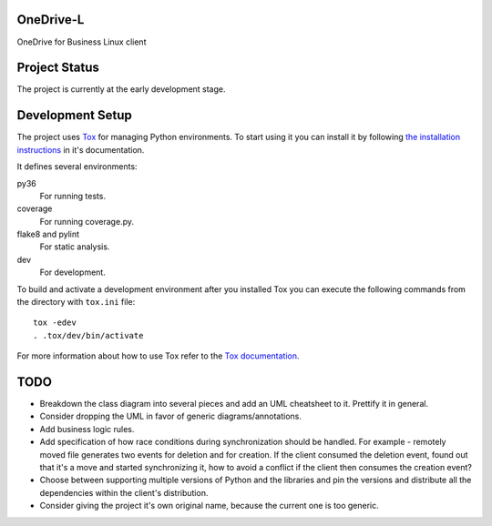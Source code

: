 .. image:: https://travis-ci.org/epam/OneDrive-L.svg?branch=master
   :target: https://travis-ci.org/epam/OneDrive-L


OneDrive-L
==========
OneDrive for Business Linux client

Project Status
==============
The project is currently at the early development stage.

Development Setup
=================
The project uses Tox_ for managing Python environments.
To start using it you can install it by following `the installation
instructions`_ in it's documentation.

It defines several environments:

py36
    For running tests.
coverage
    For running coverage.py.
flake8 and pylint
    For static analysis.
dev
    For development.

To build and activate a development environment after you installed Tox you can
execute the following commands from the directory with ``tox.ini`` file::

   tox -edev
   . .tox/dev/bin/activate

For more information about how to use Tox refer to the `Tox documentation`_.

.. _Tox: https://tox.readthedocs.io/en/latest/
.. _Tox documentation: https://tox.readthedocs.io/en/latest/
.. _the installation instructions: https://tox.readthedocs.io/en/latest/install.html

TODO
====
- Breakdown the class diagram into several pieces and add an
  UML cheatsheet to it. Prettify it in general.
- Consider dropping the UML in favor of generic diagrams/annotations.
- Add business logic rules.
- Add specification of how race conditions during synchronization
  should be handled. For example - remotely moved file generates two events
  for deletion and for creation. If the client consumed the deletion event,
  found out that it's a move and started synchronizing it, how to avoid a
  conflict if the client then consumes the creation event?
- Choose between supporting multiple versions of Python and the libraries
  and pin the versions and distribute all the dependencies within
  the client's distribution.
- Consider giving the project it's own original name, because the current
  one is too generic.
